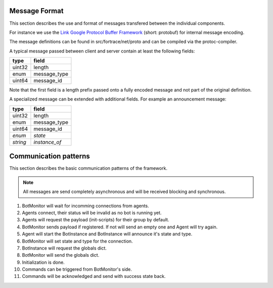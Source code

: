 Message Format
--------------

This section describes the use and format of messages transfered between the individual components.

For instance we use the `Link Google Protocol Buffer Framework <https://developers.google.com/protocol-buffers/>`_ (short: protobuf) for internal message encoding.

The message definitions can be found in src/fortrace/net/proto and can be compiled via the protoc-compiler.

A typical message passed between client and server contain at least the following fields:

======= ============
type    field
======= ============
uint32  length
enum    message_type
uint64  message_id
======= ============

Note that the first field is a length prefix passed onto a fully encoded message and not part of the original definition.

A specialized message can be extended with additional fields.
For example an announcement message:

======== ============
type     field
======== ============
uint32   length
enum     message_type
uint64   message_id
*enum*   *state*
*string* *instance_of*
======== ============

Communication patterns
----------------------

This section describes the basic communication patterns of the framework.

.. note:: All messages are send completely asynchronous and will be received blocking and synchronous.

1. BotMonitor will wait for incomming connections from agents.
2. Agents connect, their status will be invalid as no bot is running yet.
3. Agents will request the payload (init-scripts) for their group by default.
4. BotMonitor sends payload if registered. If not will send an empty one and Agent will try again.
5. Agent will start the BotInstance and BotInstance will announce it's state and type.
6. BotMonitor will set state and type for the connection.
7. BotInstance will request the globals dict.
8. BotMonitor will send the globals dict.
9. Initialization is done.
10. Commands can be triggered from BotMonitor's side.
11. Commands will be acknowledged and send with success state back.
